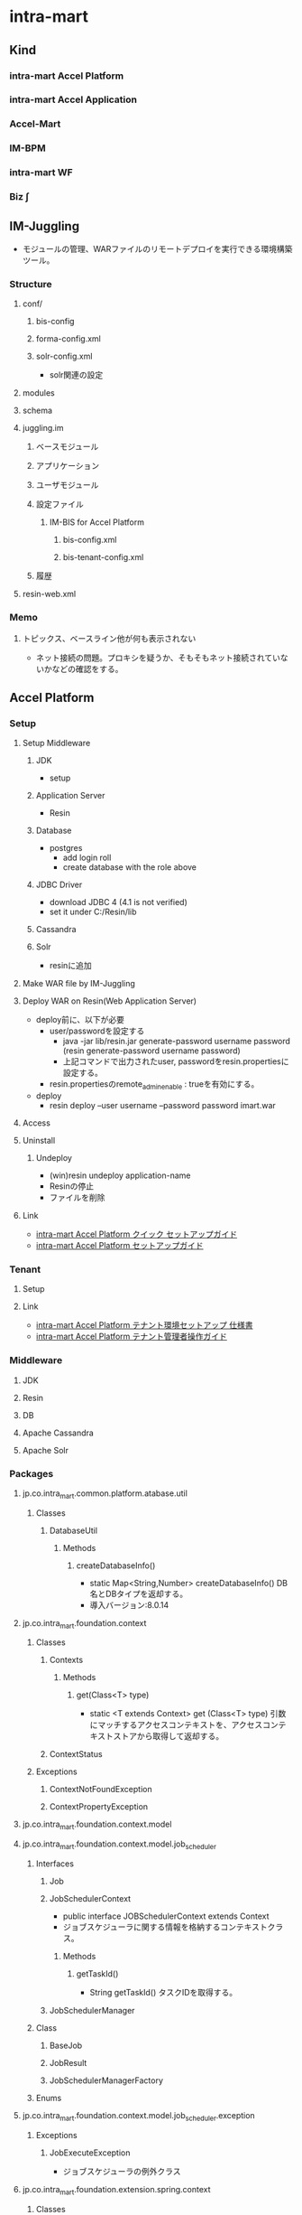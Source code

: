 * intra-mart
** Kind
*** intra-mart Accel Platform
*** intra-mart Accel Application
*** Accel-Mart
*** IM-BPM
*** intra-mart WF
*** Biz ∫
** IM-Juggling
- モジュールの管理、WARファイルのリモートデプロイを実行できる環境構築ツール。
*** Structure
**** conf/
***** bis-config
***** forma-config.xml
***** solr-config.xml
- solr関連の設定
**** modules
**** schema
**** juggling.im
***** ベースモジュール
***** アプリケーション
***** ユーザモジュール
***** 設定ファイル
****** IM-BIS for Accel Platform
******* bis-config.xml
******* bis-tenant-config.xml
***** 履歴
**** resin-web.xml
*** Memo
**** トピックス、ベースライン他が何も表示されない
- ネット接続の問題。プロキシを疑うか、そもそもネット接続されていないかなどの確認をする。
** Accel Platform
*** Setup
**** Setup Middleware
***** JDK
- setup
***** Application Server
- Resin
***** Database
- postgres
  - add login roll
  - create database with the role above
***** JDBC Driver
- download JDBC 4 (4.1 is not verified)
- set it under C:/Resin/lib
***** Cassandra
***** Solr
- resinに追加
**** Make WAR file by IM-Juggling
**** Deploy WAR on Resin(Web Application Server)
- deploy前に、以下が必要
  - user/passwordを設定する
    - java -jar lib/resin.jar generate-password username password
      (resin generate-password username password)
    - 上記コマンドで出力されたuser, passwordをresin.propertiesに設定する。
  - resin.propertiesのremote_admin_enable : trueを有効にする。
- deploy
  - resin deploy --user username --password password imart.war
**** Access
**** Uninstall
***** Undeploy
- (win)resin undeploy application-name
- Resinの停止
- ファイルを削除
**** Link
- [[http://www.intra-mart.jp/download/product/iap/setup/iap_quick_setup_guide/index.html#][intra-mart Accel Platform クイック セットアップガイド]]
- [[http://www.intra-mart.jp/download/product/iap/setup/iap_setup_guide/index.html][intra-mart Accel Platform セットアップガイド]]

*** Tenant
**** Setup
**** Link
- [[http://www.intra-mart.jp/download/product/iap/im_import_export/tenant_environment_setup_specification/index.html][intra-mart Accel Platform テナント環境セットアップ 仕様書]]
- [[http://www.intra-mart.jp/download/product/iap/operation/tenant_administrator_guide/][intra-mart Accel Platform テナント管理者操作ガイド]]
*** Middleware
**** JDK
**** Resin
**** DB
**** Apache Cassandra
**** Apache Solr
*** Packages
**** jp.co.intra_mart.common.platform.atabase.util
***** Classes
****** DatabaseUtil
******* Methods
******** createDatabaseInfo()
- static Map<String,Number> createDatabaseInfo()
  DB名とDBタイプを返却する。
- 導入バージョン:8.0.14
**** jp.co.intra_mart.foundation.context
***** Classes
****** Contexts
******* Methods
******** get(Class<T> type)
- static <T extends Context> get (Class<T> type)
  引数にマッチするアクセスコンテキストを、アクセスコンテキストストアから取得して返却する。
****** ContextStatus
***** Exceptions
****** ContextNotFoundException
****** ContextPropertyException
**** jp.co.intra_mart.foundation.context.model
**** jp.co.intra_mart.foundation.context.model.job_scheduler
***** Interfaces
****** Job
****** JobSchedulerContext
- public interface JOBSchedulerContext extends Context
- ジョブスケジューラに関する情報を格納するコンテキストクラス。
  
******* Methods
******** getTaskId()
- String getTaskId()
  タスクIDを取得する。
****** JobSchedulerManager
***** Class
****** BaseJob
****** JobResult
****** JobSchedulerManagerFactory
***** Enums
**** jp.co.intra_mart.foundation.context.model.job_scheduler.exception
***** Exceptions
****** JobExecuteException
- ジョブスケジューラの例外クラス
**** jp.co.intra_mart.foundation.extension.spring.context
***** Classes
****** ApplicationContextProvider
******* Methods
******** getApplicationContext()
- static org.springframework.context.ApplicationContext getApplicationContext()
- ApplicationContextを返す。
**** jp.co.intra_mart.foundation.job_scheduler
***** Interfaces
****** Job
- ジョブスケジューラサービスから実行されるジョブ実装のためのインターフェース
****** JobSchedulerContext
- ジョブスケジューラに関する情報を格納するコンテキストクラス
***** Classes
****** JobResult
- ジョブの実行処理の結果を格納するクラス
**** jp.co.intra_mart.foundation.workflow.application.model
***** Classes
****** ApplyResultModel
- 申請結果情報 モデルクラス
******* Constructors
******* Methods
**** jp.co.intra_mart.foundation.workflow.application.model.param
***** Classes
****** ApplyParam
- 申請用パラメータ情報 モデルクラス
- pubilc class ApplyParam
  extends Object
******* Constructors
******** ApplyParam()
******* Methods
**** jp.co.intra_mart.foundation.workflow.application.process
***** Classes
****** ApplyManager
- 申請マネージャ
******* Constructors
******** ApplyManager(String localeId)
- 引数で指定したロケールIDで申請マネージャを新しく生成する。
******* Methods
******** apply(ApplyParam applyParam, Map<String,Object> userParam)
- ApplyResultModel apply(ApplyParam applyParam, Map<String,Object> userParam)
  申請処理を実行する。
**** jp.co.intra_mart.foundation.security.message
***** Classes
****** MessageManager
- メッセージを取得するためのクラス
******* Methods
******** getInstance()
- static MessageManager getInstance()
  メッセージマネージャのインスタンスを取得する
******** getMessage(String key, String arg)
- String getMessage(String key, String arg)
  メッセージを取得する
**** jp.co.intra_mart.framework.extension.spring.context
***** Classes
****** ApplicationContextProvider
******* Methods
******** getApplicationContext()
- static org.springframework.context.ApplicationContext getApplicationContext()
- ApplicationContextを返す。
*** Structure(Deploy file)
**** wepapps/
***** (application)/
****** WEB-INF/
******* conf/
******** products/
********* import/
********** basic/
*********** im_tenant/ (%ショートモジュールID%)
************ improt-im_tenant(%ショートモジュールID%)-config-n(%スキーマバージョン%).xml
******** log/
********* im_logger_database.xml
- DB_LOG
  level value : off | trace | ...?
  トレース情報
******** bis-config.xml
********* rule-cache
- キャッシュ機能利用の有無設定。
  value : true/false
********* delete-bpm-link
- IM-BISを利用しない際はtrueとする。
  value : true/false
********* transaction-file-location
********** history
- value : 
  - db : BinaryデータとしてDBに保存する場合
  - storage : ファイル実体としてストレージに保存する場合
******** bis-tenant-config.xml
******** cassandra-config.xml
- Cassandraサーバ接続に関する設定情報
******** data-source-mapping-config.xml
********* Tags
********** system-data-source
- システムデータベースとして利用するデータソースを設定する
********** tenant-data-source
- テナントデータベースとして利用するデータソースを設定する。
********** resource-ref-name
- Web Application Serverに設定されているリソース参照名を指定する項目
********** tenant-id
- テナントのテナントIDを指定する
********* Link
- http://www.intra-mart.jp/download/product/iap/setup/im_configuration_reference/texts/im_database/data-source-mapping-config/index.html
******** forma-config.xml
******** network-agent-config.xml
- bind-port : Web Application Server間で通信を行う際に利用するポート番号
- port-range : bind-portで指定されたポート番号が既に使用されていた場合の代替えポート番号のレンジ。
******** sorr-config
- Solrサーバへの接続設定情報を保持するファイル。
******** storage-config.xml
********* Tags
********** storage-info
********** root-path-name
- Storage領域のパスを設定
******* jssp/
******** product/
********* src/
********** bis/
*********** common/
************ user_program/
************* apply_process.js
************* bam_action_process.js
************* bam_action_process.js
************* web_service_execution_end.js
************* web_service_execution_start.js
*********** imw/
************ view/
************* apply_view.js
************* approve_view.js
************* reference_view.js
************* retry_view.js
********** forma/
*********** imw/
************ process/
************* apply_process.js
******* modules/
******* log/
******* schema/
******* resin-web.xml
- databaseのコネクション設定などが存在
*** Screen
**** システム管理者
- http://localhost:8080/imart/system/login
***** システム環境構築
****** ライセンス管理
****** テナント管理
****** テナント環境セットアップ
******* テナント環境セットアップ
******* サンプルデータセットアップ
***** システム管理
**** テナント
- http://localhost:8080/imart/login
*** Glossary
**** tenant テナント
***** マルチテナント
- テナント毎にデータベースの接続先やストレージ領域などを個別に管理・運用可能。
****** バーチャルテナント機能の利用
- 1つのWARファイル内で、論理的にテナントを分割する。
****** WARファイルによるマルチテナント
- WARファイル単位で書くテナントを管理し、データベースの接続先もWARファイル単位で管理する。
******* Setting
- [[http://www.intra-mart.jp/download/product/iap/setup/iap_setup_guide/texts/multi_tenant/index.html][WARファイルによる複数テナント]]
******** Network
- クラスタリングID、クラスタリング用ポート番号、ポートレンジがテナント間で重複しないようにする。
- /conf/network-agent-config.xml
******** DataSource
- テナント毎にデータベース接続先をそれぞれ設定する必要がある
- resin-web.xml : コネクション
- /conf/data-source-mapping-config.xml : マッピング
******** Storage
- テナント毎に利用するStorage領域をそれぞれ設定する必要がある。
- /conf/storage-config.xml : Storageパス(root-path-name)
******** Casandra
- テナント毎にAppache Cassandraの接続先、またはkeyspaceをそれぞれ設定する必要がある
- cassandra-config.xml : 
******** Solr
- テナント毎にAppache Solrを設定する必要がある。
***** テナント環境セットアップ
- デプロイされた各モジュールが動作するための動作前提を構築する処理。
*** Link
- [[http://www.intra-mart.jp/apidoc/iap/javadoc/all-dev_apidocs/overview-summary.html][intra-mart Accel Platform API Specification]]
- [[http://www.intra-mart.jp/download/product/iap/setup/im_configuration_reference/index.html][intra-mart Accel Platform 設定ファイルリファレンス]]

- [[http://www.intra-mart.jp/document/library/iap/public/first_step_guide/index.html][intra-mart Accel Platform ファーストステップガイド]]

- [[http://www.intra-mart.jp/download/product/iap/iap_introduction/index.html][intra-mart Accel Platform イントロダクション]]
** IM-BIS
- BIS(Business Integration Suite)
*** Architecture
**** IM-BIS for Accel Platform
- 画面、BPM/WFなどを統合管理するツール
**** Forma
***** IM FormaDesigner for Accel Platform
- Web画面作成のためのGUIツール
**** DataMapper
***** DM Designer
- 画面項目とWebサービス、部品のパラメータを関連付け、データの変換等を行う
***** DM Executor
- イベント発生時に関連頭蹴られたWebサービスを起動し実行する
***** Web Service Register
- 利用するWebサービスを事前に登録する
**** BPM/Workflow
***** BPM Designer
- BPMの流れなどをGUIで定義
***** WF Designer
- WFの流れなどをGUIで定義
***** BPM/WF Engine
- BPM/WFを実行するエンジン
***** BAM
- BPM/WFの実行状況をロギングし、分析用の情報を管理する
*** Glossary
**** BPM
- Business Process Management ビジネスプロセス管理
*** Link
- [[http://www.intra-mart.jp/document/library/bis/public/bis_setup_guide/index.html][IM-BIS for Accel Platform セットアップガイド]]
- [[http://www.intra-mart.jp/document/library/bis/public/bis_beginners_guide/][IM-BIS for Accel Platform IM-BIS ビギナーズガイド]]
- [[http://www.intra-mart.jp/download/product/bis/manager_guide/index.html][IM-BIS for Accel Platform 業務管理者 操作ガイド]]
** IM-FormaDesigner
*** Setting
**** forma-config
*** Link
- [[http://www.intra-mart.jp/document/library/forma/public/forma_setup_guide/index.html][IM-FormaDesigner for Accel Platform セットアップガイド]]
** IM-Workflow
*** About
- ワークフローの処理内容と処理順序を示す「フロー定義」に従い、その流れに応じて処理を行う「案件」を進める機能。
*** Edit
**** コンテンツ定義
***** 基本情報
***** 画面
****** 画面種別
****** パス種別
- スクリプト開発モデル
  - スクリプトパス
    スクリプト開発モデルプログラムのソースディレクトリからの相対パス形式を指定する。
    デフォルトではWEB-INF/jssp/srcからの相対パス形式。
- JavaEE開発モデル
  - アプリケーションID
  - サービスID
- JSP or Servlet
  - ページパス
***** ユーザプログラム
- ワークフローの処理時に実行するアプリケーションプログラム。
****** プラグイン種別
- 案件開始処理
  案件が開始される際に呼び出されるプログラム
- 案件終了処理
- アクション処理
  申請等の処理が起動された際に呼び出されるプログラム
- 到達処理
  ある処理によりノードに処理が進んだ際に呼び出されるプログラム
- 分岐処理
  分岐先を判定するプログラム
- 結合処理
  分岐終了ノードの次へ遷移してよいかを判定するプログラム

****** プラグイン種類
- スクリプト開発モデル
- JavaEE開発モデル
- LogicDesigner
***** メール
***** IMBox
***** ルール
**** ルート定義
- 申請から最終承認までの処理の流れを保持する。
  ルート定義を利用するフロー定義において、ルートに定義された各ノードの設定を使用することができる。
**** フロー定義
***** 基本情報
***** 参照者
***** コンテンツ詳細
***** ルート詳細
**** 案件プロパティ
- 案件処理中にユーザコンテンツ固有の業務データを保持する。
  以下の機能で使用可能。
  - 案件の一覧表示画面での表示
  - ルールが判定するパラメータとしての利用
  - メールテンプレートやIMBoxテンプレートの置換文字列としての利用
***** 型
- 文字列
- 数値
***** 仕様種別
- 一覧表示項目の項目
- メールの置換文字列
- IMBoxの置換文字列
- ルールの条件変数
**** ルール
**** メール定義
- ワークフローの処理時に送信するメールの送信先や内容のひな形を定義する。
**** IMBox定義
- ワークフローの処理時にIMBoxへ送信する内容のひな形を定義する。
*** Node
**** 開始ノード
**** 終了ノード
**** 申請ノード
**** 承認ノード
**** 動的承認ノード
**** システムノード
- Workflow外の別のプログラムで案件の処理を行うことを示すノード。
**** 確認ノード
**** 同期開始ノード
**** 同期終了ノード
**** 分岐開始ノード
**** 分岐終了ノード
**** 横配置ノード
**** 縦配置ノード
**** テンプレート置換ノード
**** テンプレート開始ノード
**** テンプレート終了ノード
**** コメント
**** スイムレーン
- ルート上のノードを分類、整理する際に枠線表示として使用する。処理に
*** Link
- [[http://www.intra-mart.jp/document/library/iap/public/im_workflow/im_workflow_administrator_guide/index.html][intra-mart Accel Platform IM-Workflow 管理者操作ガイド]]
- [[http://www.intra-mart.jp/download/product/iap/im_workflow/im_workflow_user_guide/index.html][intra-mart Accel Platform IM-Workflow ユーザ操作ガイド]]
- [[http://www.intra-mart.jp/document/library/iap/public/im_workflow/im_workflow_specification/][intra-mart Accel Platform IM-Workflow 仕様書]]
- [[http://www.intra-mart.jp/document/library/iap/public/im_workflow/im_workflow_programming_guide/][intra-mart Accel Platform IM-Workflow プログラミングガイド]]
** IM-Mail
** IM-PDF Designer
** Accel Documents
*** Link
- [[http://www.intra-mart.jp/download/product/iad/im_acceldocuments_setup_guide/index.html][intra-mart Accel Documents セットアップガイド]]
- [[http://www.intra-mart.jp/download/product/iad/im_acceldocuments_user_guide/][intra-mart Accel Documents ユーザ操作ガイド]]
- [[http://www.intra-mart.jp/download/product/iad/im_acceldocuments_repository_api_programming_guide/index.html][intra-mart Accel Documents プログラミングガイド]]
** e Builder
*** Structure
**** module.xml
- ユーザ定義モジュールを作成するために必要なファイル。
  編集する際に、専用のモジュール・エディタが開く。
*** Project
**** Partitioning
***** main
- モジュールの主たるコードやリソースを配置する
***** test
- テストを行うためのコード・リソースを配置する。
**** Directory
***** generated
- 対象例:*.java
- 配置先:WEB-INF/libのjarファイル内
- 自動生成されたJavaファイルを格納する。
***** java
- 対象例:*.java
- 配置先:WEB-INF/libのjarファイル内
***** resource
- 対象例:*.java
- 配置先:WEB-INF/libのjarファイル内
***** conf
- 対象例:*.properties, *.xml
- 配置先:WEB-INF/conf配下
***** jssp
- 対象例:*.properties, *.xml
- 配置先:WEB-INF/jssp配下
***** plugin
- 対象例:*.html, *.js
- 配置先:WEB-INF/plugin配下
***** public
- 対象例:*.html, *.css, *.swf等
- 配置先:WARを展開したフォルダ配下
***** schema
- 対象例:*.xsd
- 配置先:WEB-INF/schema配下
***** storage/public
- 対象例:*.*
- 配置先:%ストレージのパス%/storage/pubilc配下
***** storage/system
- 対象例:*.*
- 配置先:%ストレージのパス%/storage/system配下
***** webapp
- 対象例:*.jsp, WEB-INF/に配置するファイル(iconファイル等)
- 配置先:WARを展開したフォルダ配下
*** Settings
**** Workspace
- ウィンドウ->設定
***** 一般
***** e Bulider
****** license
- ライセンス・コード
***** Java
****** インストール済みのJRE
- 利用するJREバージョンの設定
****** コンパイラー
****** ビルド・パス
***** Maven
- Download repository index updates on startup
  Mavenを利用しない場合、本オプションを無効にする。
***** Web
****** CSSファイル
****** HTMLファイル
- エンコード
  エンコード設定。UTF-8を推奨。
**** Project
- プロジェクトを右クリック->プロパティ
***** e Builder
****** Module Assembly
- 連携するResin上のWARファイル（展開後）を設定する。
***** Javaコンパイラー
***** Javaのビルドパス
****** ソース
****** プロジェクト
****** ライブラリー
****** 順序およびエクスポート
*****
*** Developing Model
**** スクリプト開発モデル
***** HTMLエディター
**** im-JavaEEフレームワーク
***** JSPエディター
***** im-JavaEEフレームワークエディター
****** アプリケーション
****** サービス
****** イベント
****** DAO(モデル)
****** DAO
****** SQLビルダ
**** SAStruts+S2JDBCフレームワーク
**** 業務スケルトン
*** Link
- [[http://www.intra-mart.jp/document/library/ebuilder/public/e_builder_setup_guide/texts/all_in_one/index.html][intra-mart e Builder for Accel Platform セットアップガイド]]
- [[http://www.intra-mart.jp/document/library/ebuilder/public/e_builder_user_guide/index.html][intra-mart e Builder for Accel Platform アプリケーション開発ガイド]]
** TERASOLUNA
*** Link
- [[http://terasolunaorg.github.io/guideline/][TERASOLUNA Server Framework for Java (5.x)]]
** Resin
- [[file:Resin.org][Resin.org]]
** Link
- [[http://www.intra-mart.jp/document/library/index.html][intra-mart Accell Platform - intra-mart Accel Series ドキュメントライブラリ]]
- [[http://www.intra-mart.jp/apidoc/][API Documentation - intra-mart]]

- [[http://www.intra-mart.jp/apidoc/iap/index.html][intra-mart Accel Platform API Documentation]]
- [[http://www.intra-mart.jp/apidoc/iap/javadoc/all-dev_apidocs/overview-summary.html][intra-mart Accel Platform API Specification]]

*** Docsまとめ
- Accel Platform
  - [[http://www.intra-mart.jp/download/product/iap/iap_introduction/index.html][intra-mart Accel Platform イントロダクション]]
  - [[http://www.intra-mart.jp/download/product/iap/setup/iap_quick_setup_guide/index.html#][intra-mart Accel Platform クイック セットアップガイド]]
  - [[http://www.intra-mart.jp/download/product/iap/setup/iap_setup_guide/index.html][intra-mart Accel Platform セットアップガイド]]
  - [[http://www.intra-mart.jp/document/library/iap/public/first_step_guide/index.html][intra-mart Accel Platform ファーストステップガイド]]
  - [[http://www.intra-mart.jp/download/product/iap/setup/im_configuration_reference/index.html][intra-mart Accel Platform 設定ファイルリファレンス]]
  - [[http://www.intra-mart.jp/download/product/iap/im_import_export/tenant_environment_setup_specification/index.html][intra-mart Accel Platform テナント環境セットアップ 仕様書]]
  - [[http://www.intra-mart.jp/download/product/iap/operation/tenant_administrator_guide/][intra-mart Accel Platform テナント管理者操作ガイド]]

  - [[http://www.intra-mart.jp/document/library/iap/public/job-jobnet_reference/index.html][intra-mart Accel Platform ジョブ・ジョブネット リファレンス]]
  - [[http://www.intra-mart.jp/document/library/iap/public/im_job_scheduler/im_job_scheduler_specification/index.html][intra-mart Accel Platform ジョブスケジューラ仕様書]]
  - [[http://www.intra-mart.jp/document/library/iap/public/im_import_export/im_admin_role_import_export_specification/index.html][intra-mart Accel Platform ロール インポート・エクスポート仕様書]]
- IM-BIS
  - [[http://www.intra-mart.jp/document/library/bis/public/bis_setup_guide/index.html][IM-BIS for Accel Platform セットアップガイド]]
  - [[http://www.intra-mart.jp/document/library/bis/public/bis_beginners_guide/][IM-BIS for Accel Platform IM-BIS ビギナーズガイド]]
  - [[http://www.intra-mart.jp/download/product/bis/manager_guide/index.html][IM-BIS for Accel Platform 業務管理者 操作ガイド]]
- IM-FormaDesigner
  - [[http://www.intra-mart.jp/document/library/forma/public/forma_setup_guide/index.html][IM-FormaDesigner for Accel Platform セットアップガイド]]
- IM-Workflow
  - [[http://www.intra-mart.jp/document/library/iap/public/im_workflow/im_workflow_administrator_guide/index.html][intra-mart Accel Platform IM-Workflow 管理者操作ガイド]]
  - [[http://www.intra-mart.jp/download/product/iap/im_workflow/im_workflow_user_guide/index.html][intra-mart Accel Platform IM-Workflow ユーザ操作ガイド]]
  - [[http://www.intra-mart.jp/document/library/iap/public/im_workflow/im_workflow_specification/][intra-mart Accel Platform IM-Workflow 仕様書]]
  - [[http://www.intra-mart.jp/document/library/iap/public/im_workflow/im_workflow_programming_guide/][intra-mart Accel Platform IM-Workflow プログラミングガイド]]
- Accel Documents
  - [[http://www.intra-mart.jp/download/product/iad/im_acceldocuments_setup_guide/index.html][intra-mart Accel Documents セットアップガイド]]
  - [[http://www.intra-mart.jp/download/product/iad/im_acceldocuments_user_guide/][intra-mart Accel Documents ユーザ操作ガイド]]
  - [[http://www.intra-mart.jp/download/product/iad/im_acceldocuments_repository_api_programming_guide/index.html][intra-mart Accel Documents プログラミングガイド]]
- e Builder
  - [[http://www.intra-mart.jp/document/library/ebuilder/public/e_builder_setup_guide/texts/all_in_one/index.html][intra-mart e Builder for Accel Platform セットアップガイド]]
  - [[http://www.intra-mart.jp/document/library/ebuilder/public/e_builder_user_guide/index.html][intra-mart e Builder for Accel Platform アプリケーション開発ガイド]]
- 開発
  - http://www.intra-mart.jp/document/library/ebuilder/public/e_builder_user_guide/index.html
  - http://www.intra-mart.jp/document/library/iap/public/development/usermodule_developers_guide/index.html
  - http://www.intra-mart.jp/document/library/iap/public/development/tgfw_programming_guide/index.html
  - http://www.intra-mart.jp/document/library/iap/public/development/script_programming_guide/index.html
  - http://www.intra-mart.jp/document/library/iap/public/development/sastruts_s2jdbc_programming_guide/index.html

